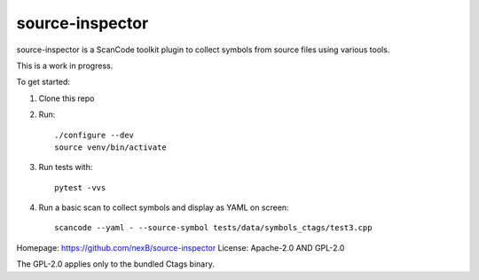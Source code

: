 source-inspector
================================

source-inspector is a ScanCode toolkit plugin to collect symbols from source files using various
tools.

This is a work in progress.

To get started:

1. Clone this repo
2. Run::

    ./configure --dev
    source venv/bin/activate

3. Run tests with::

    pytest -vvs

4. Run a basic scan to collect symbols and display as YAML on screen::

    scancode --yaml - --source-symbol tests/data/symbols_ctags/test3.cpp

Homepage: https://github.com/nexB/source-inspector
License: Apache-2.0 AND GPL-2.0

The GPL-2.0 applies only to the bundled Ctags binary.
